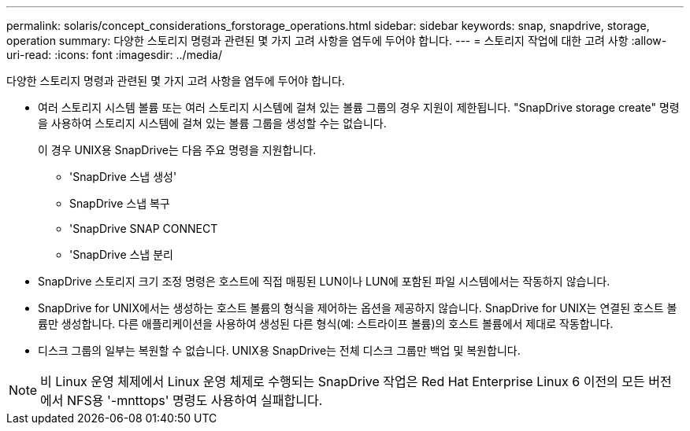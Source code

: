 ---
permalink: solaris/concept_considerations_forstorage_operations.html 
sidebar: sidebar 
keywords: snap, snapdrive, storage, operation 
summary: 다양한 스토리지 명령과 관련된 몇 가지 고려 사항을 염두에 두어야 합니다. 
---
= 스토리지 작업에 대한 고려 사항
:allow-uri-read: 
:icons: font
:imagesdir: ../media/


[role="lead"]
다양한 스토리지 명령과 관련된 몇 가지 고려 사항을 염두에 두어야 합니다.

* 여러 스토리지 시스템 볼륨 또는 여러 스토리지 시스템에 걸쳐 있는 볼륨 그룹의 경우 지원이 제한됩니다. "SnapDrive storage create" 명령을 사용하여 스토리지 시스템에 걸쳐 있는 볼륨 그룹을 생성할 수는 없습니다.
+
이 경우 UNIX용 SnapDrive는 다음 주요 명령을 지원합니다.

+
** 'SnapDrive 스냅 생성'
** SnapDrive 스냅 복구
** 'SnapDrive SNAP CONNECT
** 'SnapDrive 스냅 분리


* SnapDrive 스토리지 크기 조정 명령은 호스트에 직접 매핑된 LUN이나 LUN에 포함된 파일 시스템에서는 작동하지 않습니다.
* SnapDrive for UNIX에서는 생성하는 호스트 볼륨의 형식을 제어하는 옵션을 제공하지 않습니다. SnapDrive for UNIX는 연결된 호스트 볼륨만 생성합니다. 다른 애플리케이션을 사용하여 생성된 다른 형식(예: 스트라이프 볼륨)의 호스트 볼륨에서 제대로 작동합니다.
* 디스크 그룹의 일부는 복원할 수 없습니다. UNIX용 SnapDrive는 전체 디스크 그룹만 백업 및 복원합니다.



NOTE: 비 Linux 운영 체제에서 Linux 운영 체제로 수행되는 SnapDrive 작업은 Red Hat Enterprise Linux 6 이전의 모든 버전에서 NFS용 '-mnttops' 명령도 사용하여 실패합니다.
